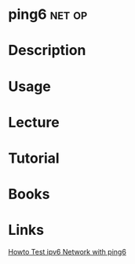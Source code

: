 #+TAGS: net op


* ping6                                                              :net:op:
* Description
* Usage
* Lecture
* Tutorial
* Books
* Links
[[https://www.cyberciti.biz/faq/howto-test-ipv6-network-with-ping6-command/][Howto Test ipv6 Network with ping6]]
